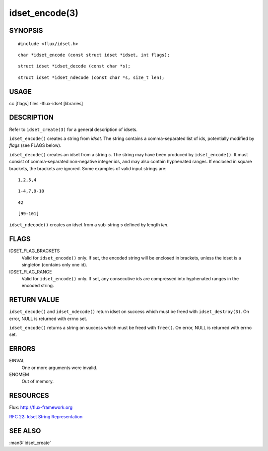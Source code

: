===============
idset_encode(3)
===============


SYNOPSIS
========

::

   #include <flux/idset.h>

::

   char *idset_encode (const struct idset *idset, int flags);

::

   struct idset *idset_decode (const char *s);

::

   struct idset *idset_ndecode (const char *s, size_t len);


USAGE
=====

cc [flags] files -lflux-idset [libraries]


DESCRIPTION
===========

Refer to ``idset_create(3)`` for a general description of idsets.

``idset_encode()`` creates a string from *idset*. The string contains
a comma-separated list of ids, potentially modified by *flags*
(see FLAGS below).

``idset_decode()`` creates an idset from a string *s*. The string may
have been produced by ``idset_encode()``. It must consist of comma-separated
non-negative integer ids, and may also contain hyphenated ranges.
If enclosed in square brackets, the brackets are ignored. Some examples
of valid input strings are:

::

   1,2,5,4

::

   1-4,7,9-10

::

   42

::

   [99-101]

``idset_ndecode()`` creates an idset from a sub-string *s* defined by
length *len*.


FLAGS
=====

IDSET_FLAG_BRACKETS
   Valid for ``idset_encode()`` only. If set, the encoded string will be
   enclosed in brackets, unless the idset is a singleton (contains only
   one id).

IDSET_FLAG_RANGE
   Valid for ``idset_encode()`` only. If set, any consecutive ids are
   compressed into hyphenated ranges in the encoded string.


RETURN VALUE
============

``idset_decode()`` and ``idset_ndecode()`` return idset on success which must
be freed with ``idset_destroy(3)``. On error, NULL is returned with errno set.

``idset_encode()`` returns a string on success which must be freed
with ``free()``. On error, NULL is returned with errno set.


ERRORS
======

EINVAL
   One or more arguments were invalid.

ENOMEM
   Out of memory.


RESOURCES
=========

Flux: http://flux-framework.org

`RFC 22: Idset String Representation <https://github.com/flux-framework/rfc/blob/master/spec_22.rst>`__


SEE ALSO
========

:man3:`idset_create`
